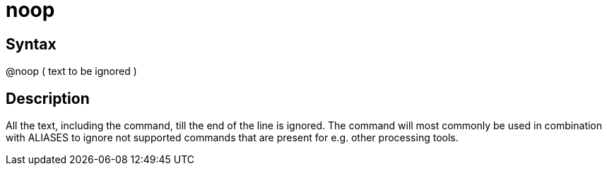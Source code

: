 = noop

== Syntax
@noop ( text to be ignored )

== Description
All the text, including the command, till the end of the line is ignored. The command will most commonly be used in combination with ALIASES to ignore not supported commands that are present for e.g. other processing tools.